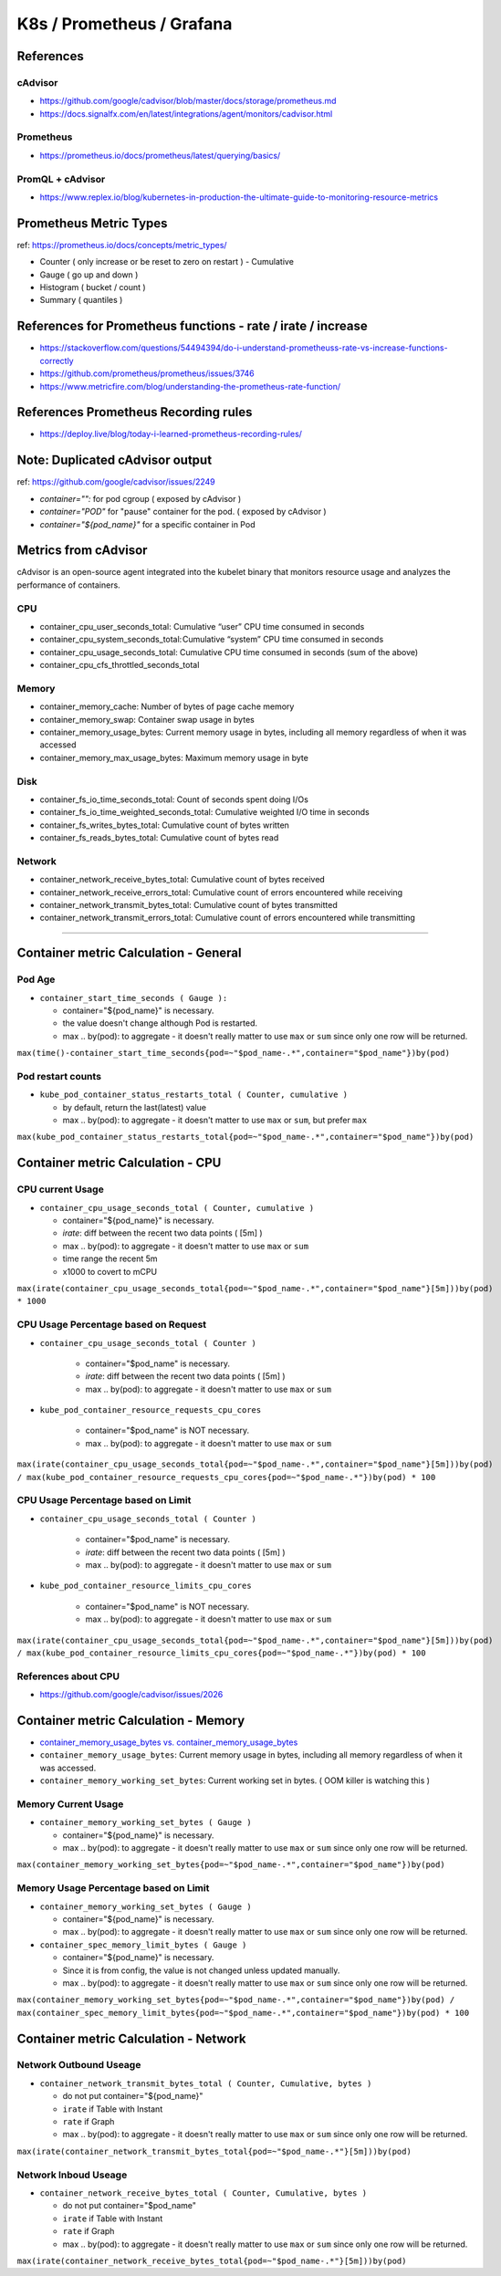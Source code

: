 K8s / Prometheus / Grafana
##########################

References
==========

cAdvisor
--------

* https://github.com/google/cadvisor/blob/master/docs/storage/prometheus.md
* https://docs.signalfx.com/en/latest/integrations/agent/monitors/cadvisor.html

Prometheus
----------

* https://prometheus.io/docs/prometheus/latest/querying/basics/

PromQL + cAdvisor
-----------------

* https://www.replex.io/blog/kubernetes-in-production-the-ultimate-guide-to-monitoring-resource-metrics


Prometheus Metric Types
=======================

ref: https://prometheus.io/docs/concepts/metric_types/

* Counter ( only increase or be reset to zero on restart ) - Cumulative
* Gauge ( go up and down )
* Histogram ( bucket / count )
* Summary ( quantiles )

References for Prometheus functions - rate / irate / increase
=============================================================

* https://stackoverflow.com/questions/54494394/do-i-understand-prometheuss-rate-vs-increase-functions-correctly
* https://github.com/prometheus/prometheus/issues/3746
* https://www.metricfire.com/blog/understanding-the-prometheus-rate-function/

References Prometheus Recording rules
=====================================

* https://deploy.live/blog/today-i-learned-prometheus-recording-rules/

Note: Duplicated cAdvisor output
=======================

ref: https://github.com/google/cadvisor/issues/2249

* `container="":` for pod cgroup ( exposed by cAdvisor )
* `container="POD"` for "pause" container for the pod. ( exposed by cAdvisor )
* `container="${pod_name}"` for a specific container in Pod


Metrics from cAdvisor
======================

cAdvisor is an open-source agent integrated into the kubelet binary that monitors resource usage and analyzes the performance of containers.

CPU
---

* container_cpu_user_seconds_total: Cumulative “user” CPU time consumed in seconds
* container_cpu_system_seconds_total: Cumulative “system” CPU time consumed in seconds
* container_cpu_usage_seconds_total: Cumulative CPU time consumed in seconds (sum of the above)
* container_cpu_cfs_throttled_seconds_total

Memory
-------

* container_memory_cache: Number of bytes of page cache memory
* container_memory_swap: Container swap usage in bytes
* container_memory_usage_bytes: Current memory usage in bytes, including all memory regardless of when it was accessed
* container_memory_max_usage_bytes: Maximum memory usage in byte

Disk
----

* container_fs_io_time_seconds_total: Count of seconds spent doing I/Os
* container_fs_io_time_weighted_seconds_total: Cumulative weighted I/O time in seconds
* container_fs_writes_bytes_total: Cumulative count of bytes written
* container_fs_reads_bytes_total: Cumulative count of bytes read

Network
-------

* container_network_receive_bytes_total: Cumulative count of bytes received
* container_network_receive_errors_total: Cumulative count of errors encountered while receiving
* container_network_transmit_bytes_total: Cumulative count of bytes transmitted
* container_network_transmit_errors_total: Cumulative count of errors encountered while transmitting


---------

Container metric Calculation - General
======================================

Pod Age
-------

* ``container_start_time_seconds ( Gauge ):``

  * container="${pod_name}" is necessary.
  * the value doesn't change although Pod is restarted.
  * max .. by(pod): to aggregate - it doesn't really matter to use ``max`` or ``sum`` since only one row will be returned.

``max(time()-container_start_time_seconds{pod=~"$pod_name-.*",container="$pod_name"})by(pod)``

Pod restart counts
------------------

* ``kube_pod_container_status_restarts_total ( Counter, cumulative )``

  * by default, return the last(latest) value
  * max .. by(pod): to aggregate - it doesn't matter to use ``max`` or ``sum``, but prefer ``max``

``max(kube_pod_container_status_restarts_total{pod=~"$pod_name-.*",container="$pod_name"})by(pod)``


Container metric Calculation - CPU
==================================

CPU current Usage
-----------------

* ``container_cpu_usage_seconds_total ( Counter, cumulative )``

  * container="${pod_name}" is necessary.
  * `irate`: diff between the recent two data points ( [5m] )
  * max .. by(pod): to aggregate - it doesn't matter to use ``max`` or ``sum``
  * time range the recent 5m
  * x1000 to covert to mCPU

``max(irate(container_cpu_usage_seconds_total{pod=~"$pod_name-.*",container="$pod_name"}[5m]))by(pod) * 1000``


CPU Usage Percentage based on Request
-------------------------------------

* ``container_cpu_usage_seconds_total ( Counter )``

    * container="$pod_name" is necessary.
    * `irate`: diff between the recent two data points ( [5m] )
    * max .. by(pod): to aggregate - it doesn't matter to use ``max`` or ``sum``

* ``kube_pod_container_resource_requests_cpu_cores``

    * container="$pod_name" is NOT necessary.
    * max .. by(pod): to aggregate - it doesn't matter to use ``max`` or ``sum``

``max(irate(container_cpu_usage_seconds_total{pod=~"$pod_name-.*",container="$pod_name"}[5m]))by(pod) / max(kube_pod_container_resource_requests_cpu_cores{pod=~"$pod_name-.*"})by(pod) * 100``


CPU Usage Percentage based on Limit
-------------------------------------

* ``container_cpu_usage_seconds_total ( Counter )``

    * container="$pod_name" is necessary.
    * `irate`: diff between the recent two data points ( [5m] )
    * max .. by(pod): to aggregate - it doesn't matter to use ``max`` or ``sum``

* ``kube_pod_container_resource_limits_cpu_cores``

    * container="$pod_name" is NOT necessary.
    * max .. by(pod): to aggregate - it doesn't matter to use ``max`` or ``sum``

``max(irate(container_cpu_usage_seconds_total{pod=~"$pod_name-.*",container="$pod_name"}[5m]))by(pod) / max(kube_pod_container_resource_limits_cpu_cores{pod=~"$pod_name-.*"})by(pod) * 100``


References about CPU
--------------------

* https://github.com/google/cadvisor/issues/2026



Container metric Calculation - Memory
=====================================

* `container_memory_usage_bytes vs. container_memory_usage_bytes <https://blog.freshtracks.io/a-deep-dive-into-kubernetes-metrics-part-3-container-resource-metrics-361c5ee46e66>`_
* ``container_memory_usage_bytes``: Current memory usage in bytes, including all memory regardless of when it was accessed.
* ``container_memory_working_set_bytes``: Current working set in bytes. ( OOM killer is watching this )


Memory Current Usage
---------------------

* ``container_memory_working_set_bytes ( Gauge )``

  * container="${pod_name}" is necessary.
  * max .. by(pod): to aggregate - it doesn't really matter to use ``max`` or ``sum`` since only one row will be returned.

``max(container_memory_working_set_bytes{pod=~"$pod_name-.*",container="$pod_name"})by(pod)``


Memory Usage Percentage based on Limit
-----------------------------------
  
* ``container_memory_working_set_bytes ( Gauge )``

  * container="${pod_name}" is necessary.
  * max .. by(pod): to aggregate - it doesn't really matter to use ``max`` or ``sum`` since only one row will be returned.

* ``container_spec_memory_limit_bytes ( Gauge )``

  * container="${pod_name}" is necessary.
  * Since it is from config, the value is not changed unless updated manually.
  * max .. by(pod): to aggregate - it doesn't really matter to use ``max`` or ``sum`` since only one row will be returned.
  
``max(container_memory_working_set_bytes{pod=~"$pod_name-.*",container="$pod_name"})by(pod) / max(container_spec_memory_limit_bytes{pod=~"$pod_name-.*",container="$pod_name"})by(pod) * 100``


Container metric Calculation - Network
======================================

Network Outbound Useage
-----------------------

* ``container_network_transmit_bytes_total ( Counter, Cumulative, bytes )``

  * do not put container="${pod_name}"
  * ``irate`` if Table with Instant
  * ``rate`` if Graph
  * max .. by(pod): to aggregate - it doesn't really matter to use ``max`` or ``sum`` since only one row will be returned.

``max(irate(container_network_transmit_bytes_total{pod=~"$pod_name-.*"}[5m]))by(pod)``

Network Inboud Useage
---------------------

* ``container_network_receive_bytes_total ( Counter, Cumulative, bytes )``

  * do not put container="$pod_name"
  * ``irate`` if Table with Instant
  * ``rate`` if Graph
  * max .. by(pod): to aggregate - it doesn't really matter to use ``max`` or ``sum`` since only one row will be returned.

``max(irate(container_network_receive_bytes_total{pod=~"$pod_name-.*"}[5m]))by(pod)``

